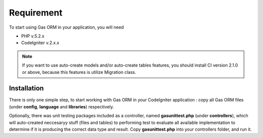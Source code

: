 .. Gas ORM documentation [requirement]

Requirement
===========

To start using Gas ORM in your application, you will need

- PHP v.5.2.x
- CodeIgniter v.2.x.x

.. note:: If you want to use auto-create models and/or auto-create tables features, you should install CI version 2.1.0 or above, because this features is utilize Migration class.

Installation
++++++++++++

There is only one simple step, to start working with Gas ORM in your CodeIgniter application : copy all Gas ORM files (under **config**, **language** and **libraries**) respectively.

Optionally, there was unit testing packages included as a controller, named **gasunittest.php** (under **controllers**), which will auto-created neccesaryy stuff (files and tables) to performing test to evaluate all available implementation to determine if it is producing the correct data type and result. Copy **gasunittest.php** into your controllers folder, and run it.



